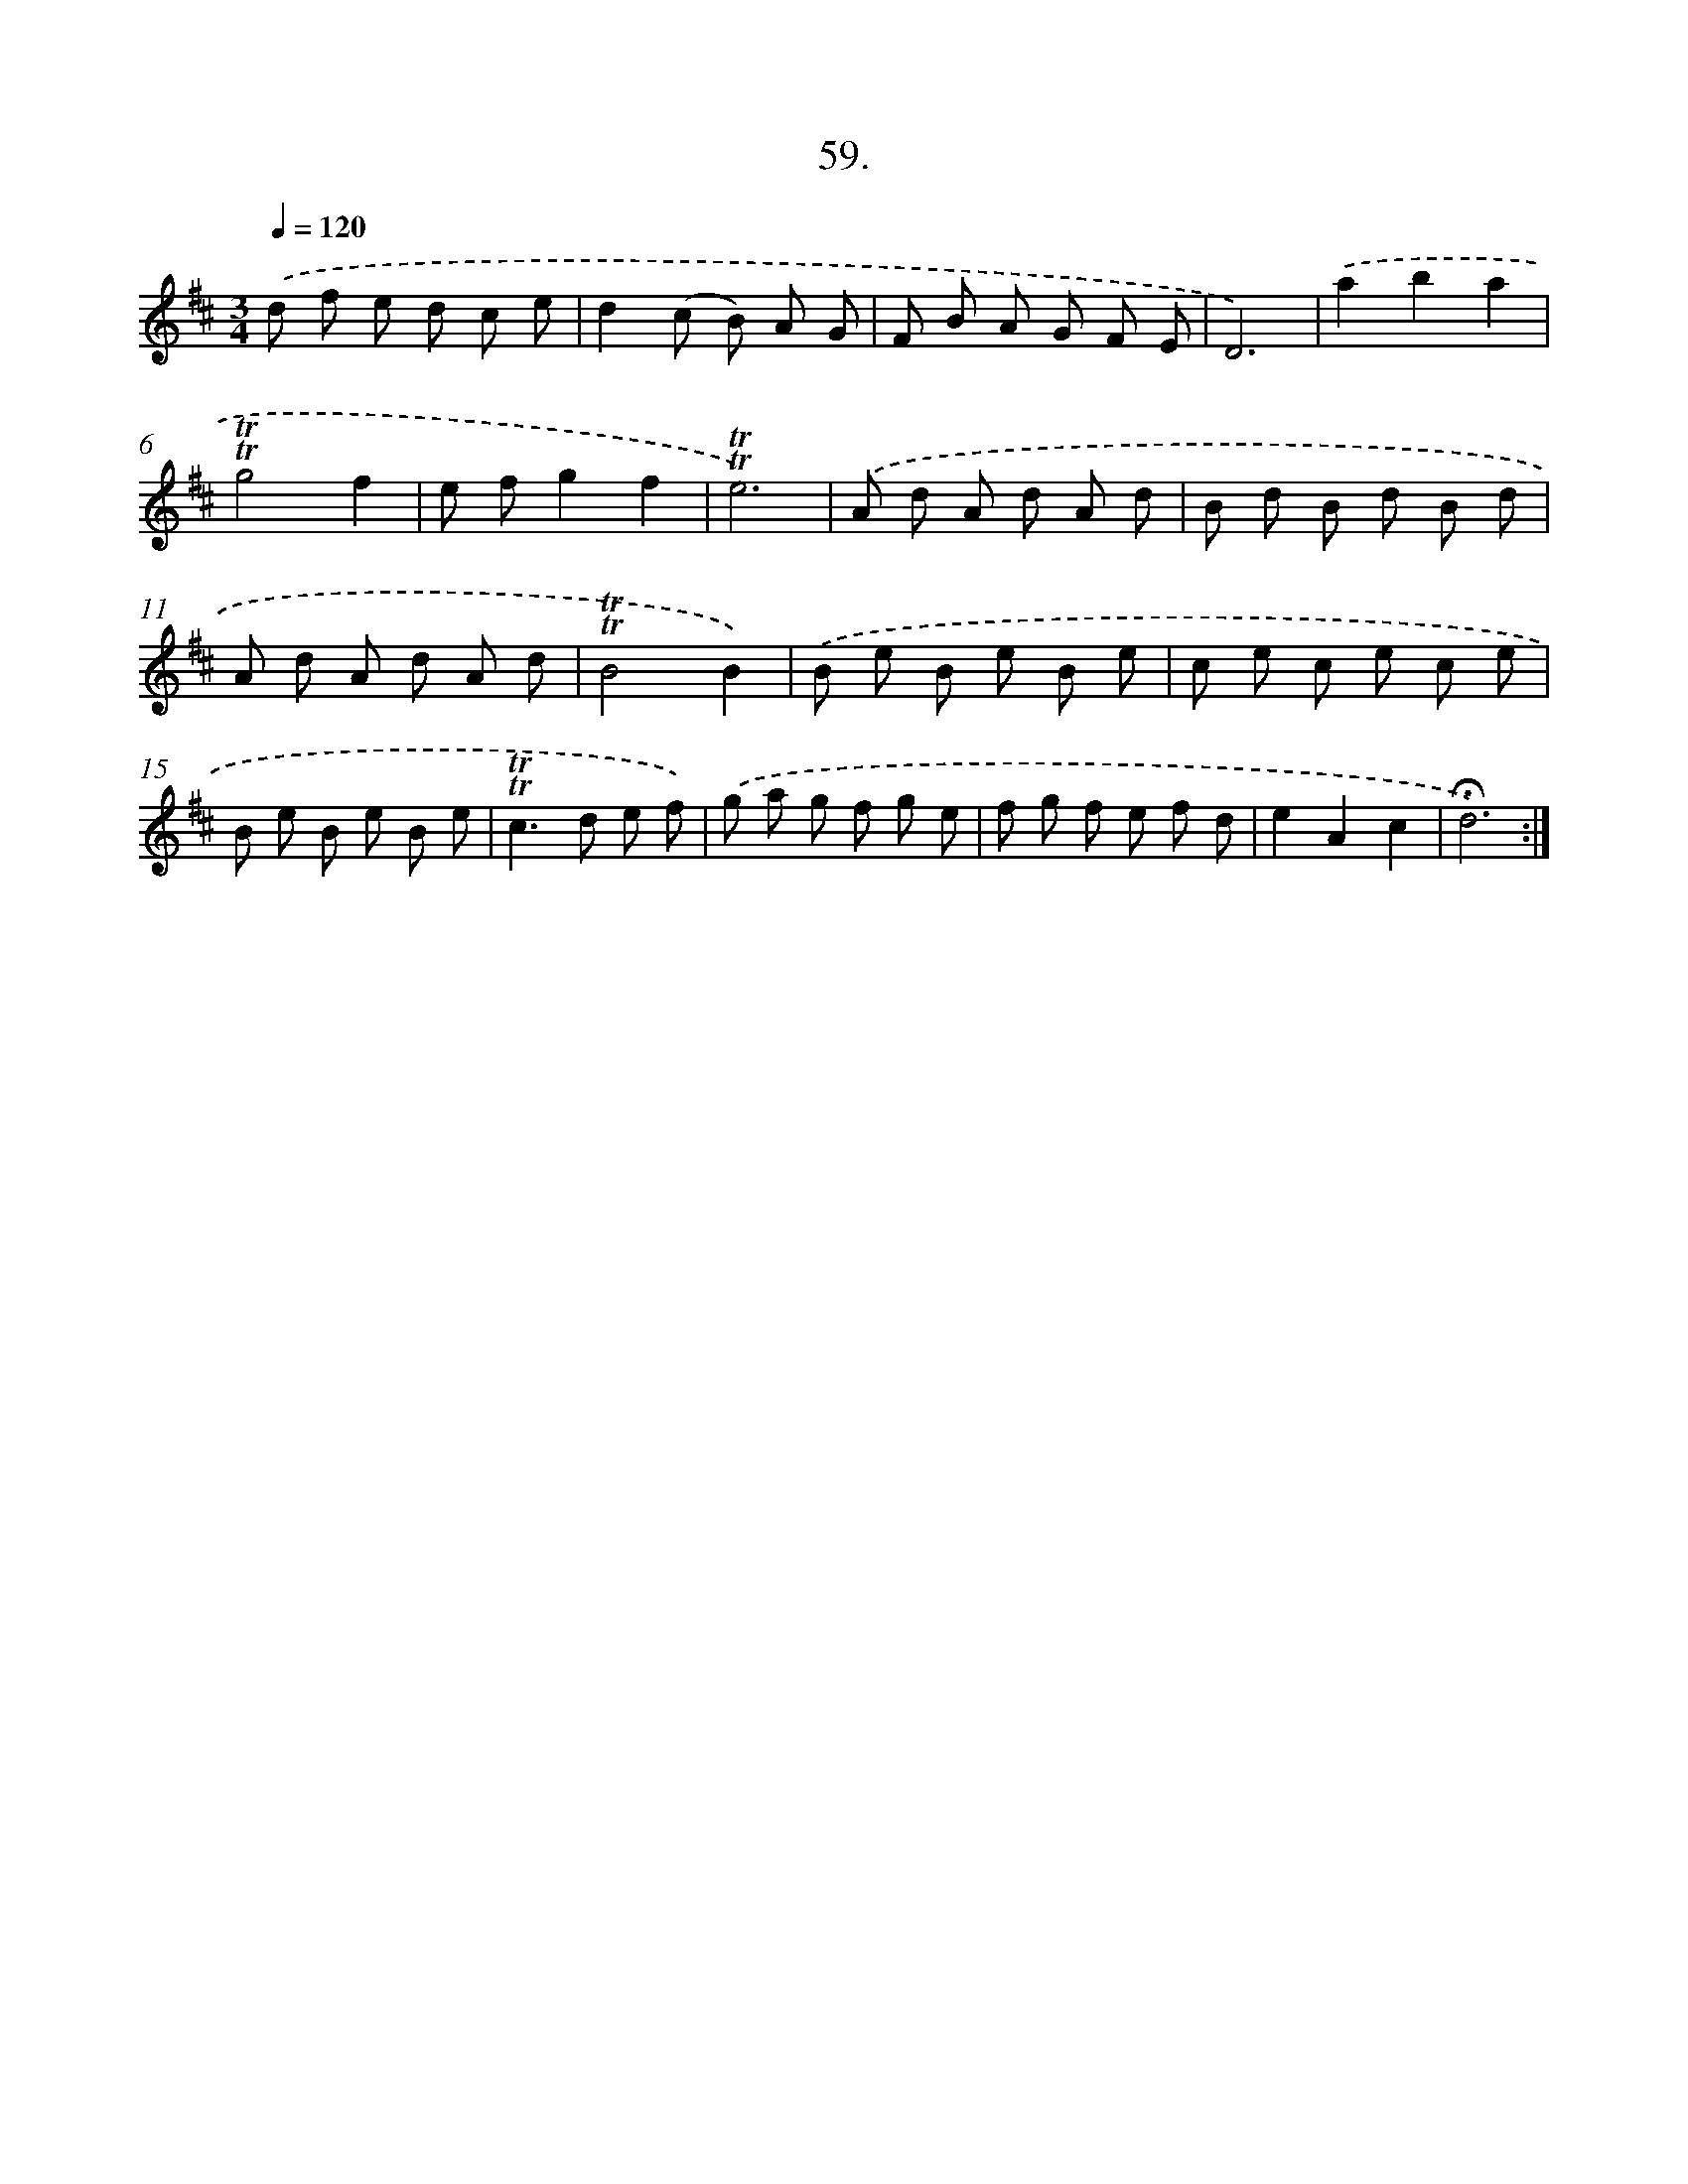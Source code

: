 X: 17753
T: 59.
%%abc-version 2.0
%%abcx-abcm2ps-target-version 5.9.1 (29 Sep 2008)
%%abc-creator hum2abc beta
%%abcx-conversion-date 2018/11/01 14:38:16
%%humdrum-veritas 819546078
%%humdrum-veritas-data 1731448832
%%continueall 1
%%barnumbers 0
L: 1/8
M: 3/4
Q: 1/4=120
K: D clef=treble
.('d f e d c e |
d2(c B) A G |
F B A G F E |
D6) |
.('a2b2a2 |
!trill!!trill!g4f2 |
e fg2f2 |
!trill!!trill!e6) |
.('A d A d A d |
B d B d B d |
A d A d A d |
!trill!!trill!B4B2) |
.('B e B e B e |
c e c e c e |
B e B e B e |
!trill!!trill!c2>d2 e f) |
.('g a g f g e |
f g f e f d |
e2A2c2 |
!fermata!d6) :|]
